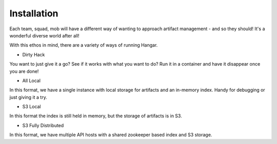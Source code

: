 Installation
============

Each team, squad, mob will have a different way of wanting to approach artifact management - and so they should! It's a wonderful diverse world after all! 

With this ethos in mind, there are a variety of ways of running Hangar. 

* Dirty Hack

You want to just give it a go? See if it works with what you want to do? Run it in a container and have it disappear once you are done!

* All Local

In this format, we have a single instance with local storage for artifacts and an in-memory index. Handy for debugging or just giving it a try.

* S3 Local

In this format the index is still held in memory, but the storage of artifacts is in S3.

* S3 Fully Distributed

In this format, we have multiple API hosts with a shared zookeeper based index and S3 storage.